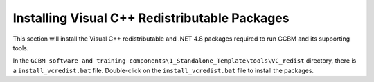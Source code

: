 Installing Visual C++ Redistributable Packages
----------------------------------------------

This section will install the Visual C++ redistributable and .NET 4.8
packages required to run GCBM and its supporting tools.

In the
``GCBM software and training components\1_Standalone_Template\tools\VC_redist``
directory, there is a ``install_vcredist.bat`` file. Double-click on the
``install_vcredist.bat`` file to install the packages.
